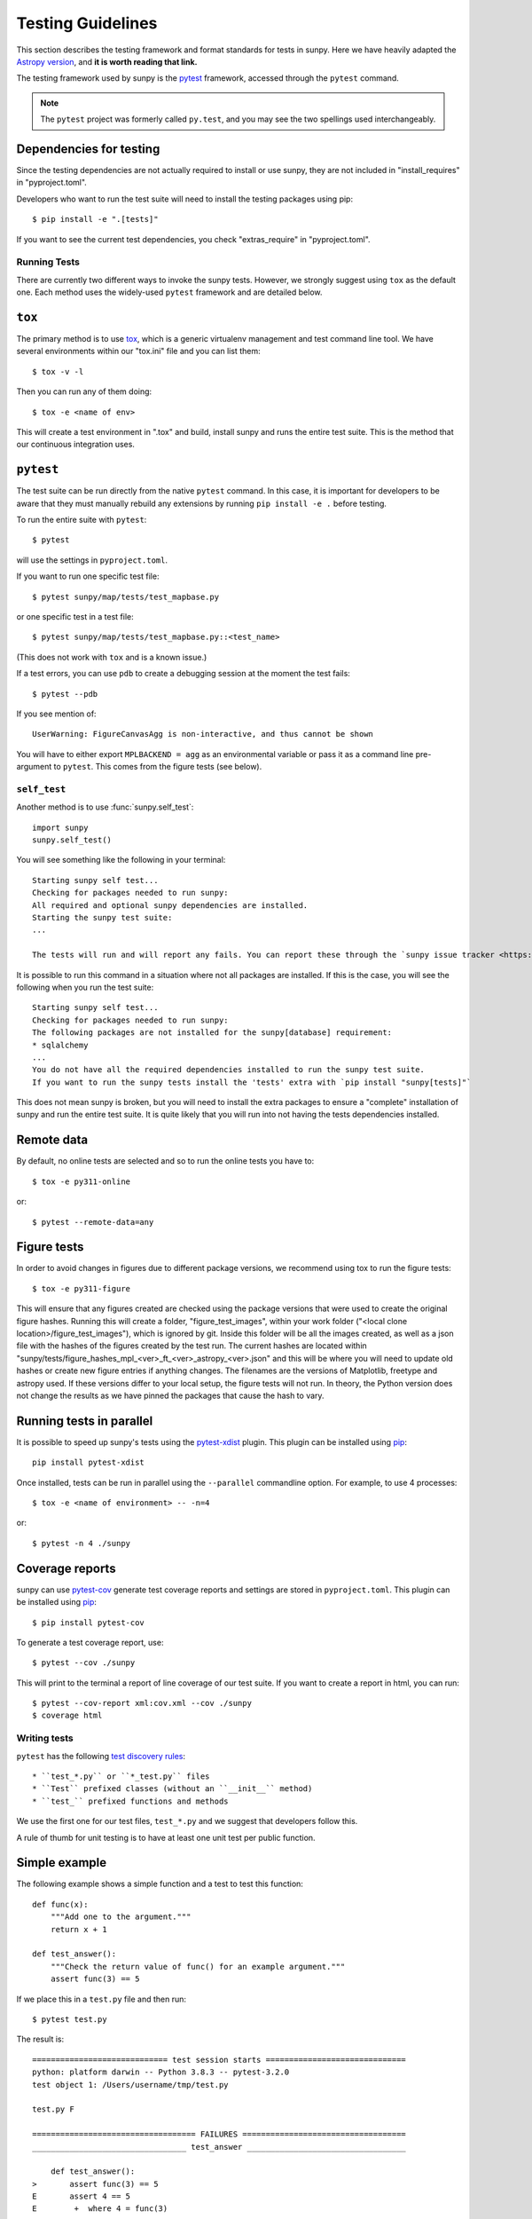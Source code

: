 .. _testing:

******************
Testing Guidelines
******************

This section describes the testing framework and format standards for tests in sunpy.
Here we have heavily adapted the `Astropy version <https://docs.astropy.org/en/latest/development/testguide.html>`__, and **it is worth reading that link.**

The testing framework used by sunpy is the `pytest`_ framework, accessed through the ``pytest`` command.

.. _pytest: https://pytest.org/en/latest/

.. note::

    The ``pytest`` project was formerly called ``py.test``, and you may
    see the two spellings used interchangeably.

Dependencies for testing
------------------------

Since the testing dependencies are not actually required to install or use sunpy, they are not included in "install_requires" in "pyproject.toml".

Developers who want to run the test suite will need to install the testing packages using pip::

    $ pip install -e ".[tests]"

If you want to see the current test dependencies, you check "extras_require" in "pyproject.toml".

Running Tests
=============

There are currently two different ways to invoke the sunpy tests.
However, we strongly suggest using ``tox`` as the default one.
Each method uses the widely-used ``pytest`` framework and are detailed below.

``tox``
-------

The primary method is to use `tox`_, which is a generic virtualenv management and test command line tool.
We have several environments within our "tox.ini" file and you can list them::

    $ tox -v -l

Then you can run any of them doing::

    $ tox -e <name of env>

This will create a test environment in ".tox" and build, install sunpy and runs the entire test suite.
This is the method that our continuous integration uses.

.. _tox: https://tox.readthedocs.io/en/latest/

``pytest``
----------

The test suite can be run directly from the native ``pytest`` command.
In this case, it is important for developers to be aware that they must manually rebuild any extensions by running ``pip install -e .`` before testing.

To run the entire suite with ``pytest``::

    $ pytest

will use the settings in ``pyproject.toml``.

If you want to run one specific test file::

    $ pytest sunpy/map/tests/test_mapbase.py

or one specific test in a test file::

    $ pytest sunpy/map/tests/test_mapbase.py::<test_name>

(This does not work with ``tox`` and is a known issue.)

If a test errors, you can use ``pdb`` to create a debugging session at the moment the test fails::

    $ pytest --pdb

If you see mention of::

    UserWarning: FigureCanvasAgg is non-interactive, and thus cannot be shown

You will have to either export ``MPLBACKEND = agg`` as an environmental variable or pass it as a command line pre-argument to ``pytest``.
This comes from the figure tests (see below).

``self_test``
=============

Another method is to use :func:`sunpy.self_test`::

    import sunpy
    sunpy.self_test()

You will see something like the following in your terminal::

    Starting sunpy self test...
    Checking for packages needed to run sunpy:
    All required and optional sunpy dependencies are installed.
    Starting the sunpy test suite:
    ...

    The tests will run and will report any fails. You can report these through the `sunpy issue tracker <https://github.com/sunpy/sunpy/issues>`__ and we will strive to help.

It is possible to run this command in a situation where not all packages are installed.
If this is the case, you will see the following when you run the test suite::

    Starting sunpy self test...
    Checking for packages needed to run sunpy:
    The following packages are not installed for the sunpy[database] requirement:
    * sqlalchemy
    ...
    You do not have all the required dependencies installed to run the sunpy test suite.
    If you want to run the sunpy tests install the 'tests' extra with `pip install "sunpy[tests]"`

This does not mean sunpy is broken, but you will need to install the extra packages to ensure a "complete" installation of sunpy and run the entire test suite.
It is quite likely that you will run into not having the tests dependencies installed.

Remote data
-----------
By default, no online tests are selected and so to run the online tests you have to::

    $ tox -e py311-online

or::

    $ pytest --remote-data=any

Figure tests
------------
In order to avoid changes in figures due to different package versions, we recommend using tox to run the figure tests::

    $ tox -e py311-figure

This will ensure that any figures created are checked using the package versions that were used to create the original figure hashes.
Running this will create a folder, "figure_test_images", within your work folder ("<local clone location>/figure_test_images"), which is ignored by git.
Inside this folder will be all the images created, as well as a json file with the hashes of the figures created by the test run.
The current hashes are located within "sunpy/tests/figure_hashes_mpl_<ver>_ft_<ver>_astropy_<ver>.json" and this will be where you will need to update old hashes or create new figure entries if anything changes.
The filenames are the versions of Matplotlib, freetype and astropy used.
If these versions differ to your local setup, the figure tests will not run.
In theory, the Python version does not change the results as we have pinned the packages that cause the hash to vary.

Running tests in parallel
-------------------------

It is possible to speed up sunpy's tests using the `pytest-xdist`_ plugin.
This plugin can be installed using `pip`_::

    pip install pytest-xdist

Once installed, tests can be run in parallel using the ``--parallel`` commandline option.
For example, to use 4 processes::

    $ tox -e <name of environment> -- -n=4

or::

    $ pytest -n 4 ./sunpy

.. _pytest-xdist: https://pypi.python.org/pypi/pytest-xdist
.. _pip: https://pypi.org/project/pip/

Coverage reports
----------------

sunpy can use `pytest-cov`_  generate test coverage reports and settings are stored in ``pyproject.toml``.
This plugin can be installed using `pip`_::

    $ pip install pytest-cov

To generate a test coverage report, use::

    $ pytest --cov ./sunpy

This will print to the terminal a report of line coverage of our test suite.
If you want to create a report in html, you can run::

    $ pytest --cov-report xml:cov.xml --cov ./sunpy
    $ coverage html

.. _pytest-cov: https://pypi.org/project/pytest-cov/

Writing tests
=============

``pytest`` has the following `test discovery rules <https://pytest.org/en/latest/goodpractices.html#conventions-for-python-test-discovery>`__::

 * ``test_*.py`` or ``*_test.py`` files
 * ``Test`` prefixed classes (without an ``__init__`` method)
 * ``test_`` prefixed functions and methods

We use the first one for our test files, ``test_*.py`` and we suggest that developers follow this.

A rule of thumb for unit testing is to have at least one unit test per public function.

Simple example
--------------

The following example shows a simple function and a test to test this
function::

    def func(x):
        """Add one to the argument."""
        return x + 1

    def test_answer():
        """Check the return value of func() for an example argument."""
        assert func(3) == 5

If we place this in a ``test.py`` file and then run::

    $ pytest test.py

The result is::

    ============================= test session starts ==============================
    python: platform darwin -- Python 3.8.3 -- pytest-3.2.0
    test object 1: /Users/username/tmp/test.py

    test.py F

    =================================== FAILURES ===================================
    _________________________________ test_answer __________________________________

        def test_answer():
    >       assert func(3) == 5
    E       assert 4 == 5
    E        +  where 4 = func(3)

    test.py:5: AssertionError
    =========================== 1 failed in 0.07 seconds ===========================

Sometimes the output from the test suite will have ``xfail`` meaning a test has passed although it has been marked as ``@pytest.mark.xfail``), or ``skipped`` meaning a test that has been skipped due to not meeting some condition (online and figure tests are the most common).

You need to use the option ``-rs`` for skipped tests and ``-rx`` for xfailed tests, respectively.
Or use ``-rxs`` for detailed information on both skipped and xfailed tests.

Where to put tests
------------------

Each package should include a suite of unit tests, covering as many of the public methods/functions as possible.
These tests should be included inside each package, e.g::

    sunpy/map/tests/

"tests" directories should contain an ``__init__.py`` file so that the tests can be imported.

Online Tests
------------

There are some tests for functions and methods in sunpy that require a working connection to the internet.
``pytest`` is configured in a way that it iterates over all tests that have been marked as ``pytest.mark.remote_data`` and checks if there is an established connection to the internet.
If there is none, the test is skipped, otherwise it is run.

Marking tests is pretty straightforward, use the decorator ``@pytest.mark.remote_data`` to mark a test function as needing an internet connection::

    @pytest.mark.remote_data
    def func(x):
        """Add one to the argument."""
        return x + 1

Tests that create files
-----------------------

Tests may often be run from directories where users do not have write permissions so tests which create files should always do so in temporary directories.
This can be done with the `pytest tmpdir function argument <https://pytest.org/en/latest/tmpdir.html>`__ or with Python's built-in `tempfile module
<https://docs.python.org/3/library/tempfile.html#module-tempfile>`__.

Tests that use test data
------------------------

We store test data in "sunpy/data/test" as long as it is less than about 100 kB.
These data should always be accessed via the :func:`sunpy.data.test.get_test_filepath` and :func:`sunpy.data.test.get_test_data_filenames` functions.
This way you can use them when you create a test.

You can also use our sample data but this will have to be marked as an online test (see above)::

    import sunpy.data.sample

    @pytest.mark.remote_data
    def func():
        """Returns the file path for the sample data."""
        return sunpy.data.sample.AIA_131_IMAGE

Generally we do not run the tests on our sample data, so only do this if you have a valid reason.

Figure unit tests
-----------------

.. note::
    The figure tests and the hashes they use are only checked on Linux and might be different on other platforms.
    We should suggest if you do not use a Linux, to add a fake hash to the json files and then CircleCi (ran on a PR) will tell you the real hash to use.

You can write sunpy unit tests that test the generation of Matplotlib figures by adding the decorator ``sunpy.tests.helpers.figure_test``.
Here is a simple example::

    import matplotlib.pyplot as plt
    from sunpy.tests.helpers import figure_test

    @figure_test
    def test_simple_plot():
        plt.plot([0,1])

The current figure at the end of the unit test, or an explicitly returned figure, has its hash (currently ``SHA256``) compared against an established hash collection (more on this below).
If the hashes do not match, the figure has changed, and thus the test is considered to have failed.

If you are adding a new figure test you will need to generate a new hash library::

    $ tox -e py311-figure -- --mpl-generate-hash-library=sunpy/tests/figure_hashes_mpl_332_ft_261_astropy_42.json

The filename changes if the version of astropy or Matplotlib or freetype gets updated.
So you might need to adjust this command.
For the development figure tests::

    $ tox -e py311-figure-devdeps -- --mpl-generate-hash-library=sunpy/tests/figure_hashes_mpl_dev_ft_261_astropy_dev.json

This will run the figure test suite and update the hashes stored.

If you want to check what the images look like, you can do::

    $ tox -e py311-figure -- --mpl-generate-path=baseline

The images output from the tests will be stored in a folder called ``.tmp/py311-figure/baseline`` or ``baseline`` in the sunpy folder, so you can double check the test works as you expected.

.. _doctests:

doctests
--------

Code examples in the documentation will also be run as tests and this helps to validate that the documentation is accurate and up to date.
sunpy uses the same system as Astropy, so for information on writing doctests see the astropy `documentation <https://docs.astropy.org/en/latest/development/testguide.html#writing-doctests>`__.

You do not have to do anything extra in order to run any documentation tests.
Within our ``pyproject.toml`` file we have set default options for ``pytest``, such that you only need to run::

    $ pytest <file to test>

to run any documentation test.

Bugs discovered
---------------

In addition to writing unit tests new functionality, it is also a good practice to write a unit test each time a bug is found, and submit the unit test along with the fix for the problem.
This way we can ensure that the bug does not re-emerge at a later time.
